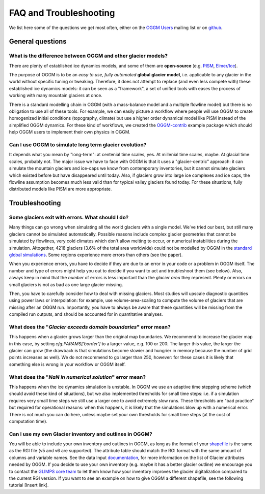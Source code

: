 .. _faq:

***********************
FAQ and Troubleshooting
***********************

We list here some of the questions we get most often, either on the
`OGGM Users <https://mailman.zfn.uni-bremen.de/cgi-bin/mailman/listinfo/oggm-users>`_
mailing list or on `github <https://github.com/OGGM/oggm>`_.

General questions
=================

What is the difference between OGGM and other glacier models?
-------------------------------------------------------------

There are plenty of established ice dynamics models, and some of them are
**open-source** (e.g. `PISM <http://www.pism-docs.org/wiki/doku.php>`_,
`Elmer/Ice <http://elmerice.elmerfem.org/>`_).

The purpose of OGGM is to be an *easy to use*, *fully automated*
**global glacier model**, i.e. applicable to any glacier in the
world without specific tuning or tweaking. Therefore, it does not attempt to
replace (and even less compete with) these established ice dynamics models:
it can be seen as a "framework", a
set of unified tools with eases the process of working with many mountain
glaciers at once.

There is a standard modelling chain in OGGM (with a mass-balance model
and a multiple flowline model) but there is no obligation to use all
of these tools. For example, we can easily picture a workflow where people will
use OGGM to create homogenized initial conditions (topography, climate) but
use a higher order dynamical model like PISM instead of the simplified OGGM
dynamics. For these kind of workflows, we created the
`OGGM-contrib <https://github.com/OGGM/oggmcontrib>`_ example package which
should help OGGM users to implement their own physics in OGGM.


Can I use OGGM to simulate long term glacier evolution?
-------------------------------------------------------

It depends what you mean by "long-term": at centenial time scales, yes. At
millenial time scales, maybe. At glacial time scales, probably not. The major
issue we have to face with OGGM is that it uses a "glacier-centric" approach:
it can simulate the mountain glaciers and ice-caps we know from contemporary
inventories, but it cannot simulate glaciers which existed before but have
disappeared until today.
Also, if glaciers grow into large ice complexes and ice caps, the
flowline assumption becomes much less valid than for typical valley glaciers
found today. For these situations, fully distributed models like PISM
are more appropriate.

Troubleshooting
===============

Some glaciers exit with errors. What should I do?
-------------------------------------------------

Many things can go wrong when simulating all the world glaciers with a single
model. We've tried our best, but still many glaciers cannot be simulated
automatically. Possible reasons include complex glacier geometries that cannot
be simulated by flowlines, very cold climates which don't allow melting to
occur, or numerical instabilities during the simulation. Altogether, 4218
glaciers (3.6% of the total area worldwide) could not be modelled by
OGGM in the
`standard global simulations <https://www.geosci-model-dev.net/12/909/2019/>`_.
Some regions experience more errors than others (see the paper).

When you experience errors, you have to decide if they are due to an error
in your code or a problem in OGGM itself. The number and type of errors
might help you out to decide if you want to act and troubleshoot them
(see below). Also, always keep in mind that the *number* of errors is less
important than the *glacier area* they represent. Plenty or errors on
small glaciers is not as bad as one large glacier missing.

Then, you have to carefully consider how to deal with missing glaciers. Most
studies will upscale diagnostic quantities using power laws or interpolation:
for example, use volume-area-scaling to compute the volume of glaciers that
are missing after an OGGM run. Importantly, you have to always be aware that
these quantities will be missing from the compiled run outputs, and should
be accounted for in quantitative analyses.


What does the "`Glacier exceeds domain boundaries`" error mean?
---------------------------------------------------------------

This happens when a glacier grows larger than the original map boundaries.
We recommend to increase the glacier map in this case, by setting
`cfg.PARAMS['border']` to a larger value, e.g. 100 or 200. The larger this
value, the larger the glacier can grow (the drawback is that simulations
become slowier and hungrier in memory because the number of grid points
increases as well). We do not recommend to go larger than 250, however:
for these cases it is likely that something else is wrong in your workflow
or OGGM itself.

What does the "`NaN in numerical solution`" error mean?
-------------------------------------------------------

This happens when the ice dynamics simulation is unstable. In OGGM we use an
adaptive time stepping scheme (which should avoid these kind of situations),
but we also implemented thresholds for small time steps: i.e. if a simulation
requires very small time steps we still use a larger one to avoid extremely
slow runs. These thresholds are "bad practice" but required for operational
reasons: when this happens, it is likely that the simulations blow up with
a numerical error. There is not much you can do here, unless maybe set your
own thresholds for small time steps (at the cost of computation time).

Can I use my own Glacier inventory and outlines in OGGM?
--------------------------------------------------------

You will be able to include your own inventory and outlines in OGGM,
as long as the format of your `shapefile <https://en.wikipedia.org/wiki/Shapefile>`_
is the same as the RGI file (v5 and v6 are supported). The attribute table should match
the RGI format with the same amount of columns and variable names. See the data Input
`documentation <https://oggm.readthedocs.io/en/latest/input-data.html#glacier-outlines-and-intersects>`_,
for more information on the list of Glacier attributes needed by OGGM.
If you decide to use your own inventory (e.g. maybe it has a better glacier outline) we
encourage you to contact the `GLIMPS core team <https://www.glims.org/maps/contact_info.html>`_
to let them know how your inventory improves the glacier digitalization compared to the
current RGI version. If you want to see an example on how to give OGGM a different shapefile,
see the following tutorial [Insert link].